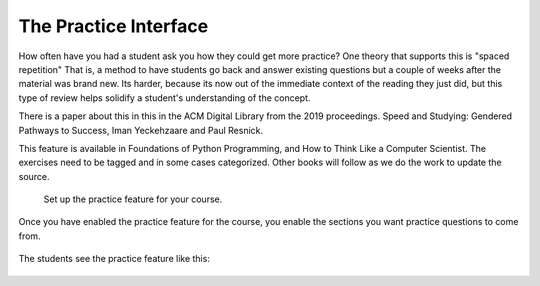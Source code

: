 The Practice Interface
======================

How often have you had a student ask you how they could get more practice?  One theory that supports this is "spaced repetition"  That is, a method to have students go back and answer existing questions but a couple of weeks after the material was brand new.  Its harder, because its now out of the immediate context of the reading they just did, but this type of review helps solidify a student's understanding of the concept.

There is a paper about this in this in the ACM Digital Library from the 2019 proceedings.  Speed and Studying: Gendered Pathways to Success, Iman Yeckehzaare and Paul Resnick.

This feature is available in Foundations of Python Programming, and How to Think Like a Computer Scientist.  The exercises need to be tagged and in some cases categorized.  Other books will follow as we do the work to update the source.

.. figure:: Figures/practice_setup.png

    Set up the practice feature for your course.



Once you have enabled the practice feature for the course, you enable the sections you want practice questions to come from.

.. figure:: Figures/practice_choose.png



The students see the practice feature like this:

.. figure:: Figures/practice_student.png


